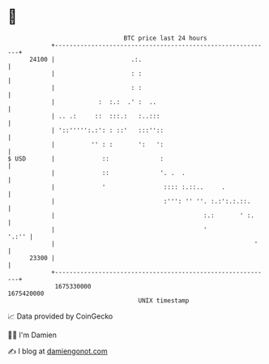 * 👋

#+begin_example
                                   BTC price last 24 hours                    
               +------------------------------------------------------------+ 
         24100 |                     .:.                                    | 
               |                     : :                                    | 
               |                     : :                                    | 
               |            :  :.:  .' :  ..                                | 
               | .. .:     ::  :::.:   :..:::                               | 
               | '::''''':.:': : ::'   :::''::                              | 
               |          '' : :       ':   ':                              | 
   $ USD       |             ::              :                              | 
               |             ::              '. .  .                        | 
               |             '                :::: :.::..     .             | 
               |                              :''': '' ''. :.:':.:.::.      | 
               |                                         :.:       ' :.     | 
               |                                         '            '.:'' | 
               |                                                       '    | 
         23300 |                                                            | 
               +------------------------------------------------------------+ 
                1675330000                                        1675420000  
                                       UNIX timestamp                         
#+end_example
📈 Data provided by CoinGecko

🧑‍💻 I'm Damien

✍️ I blog at [[https://www.damiengonot.com][damiengonot.com]]
